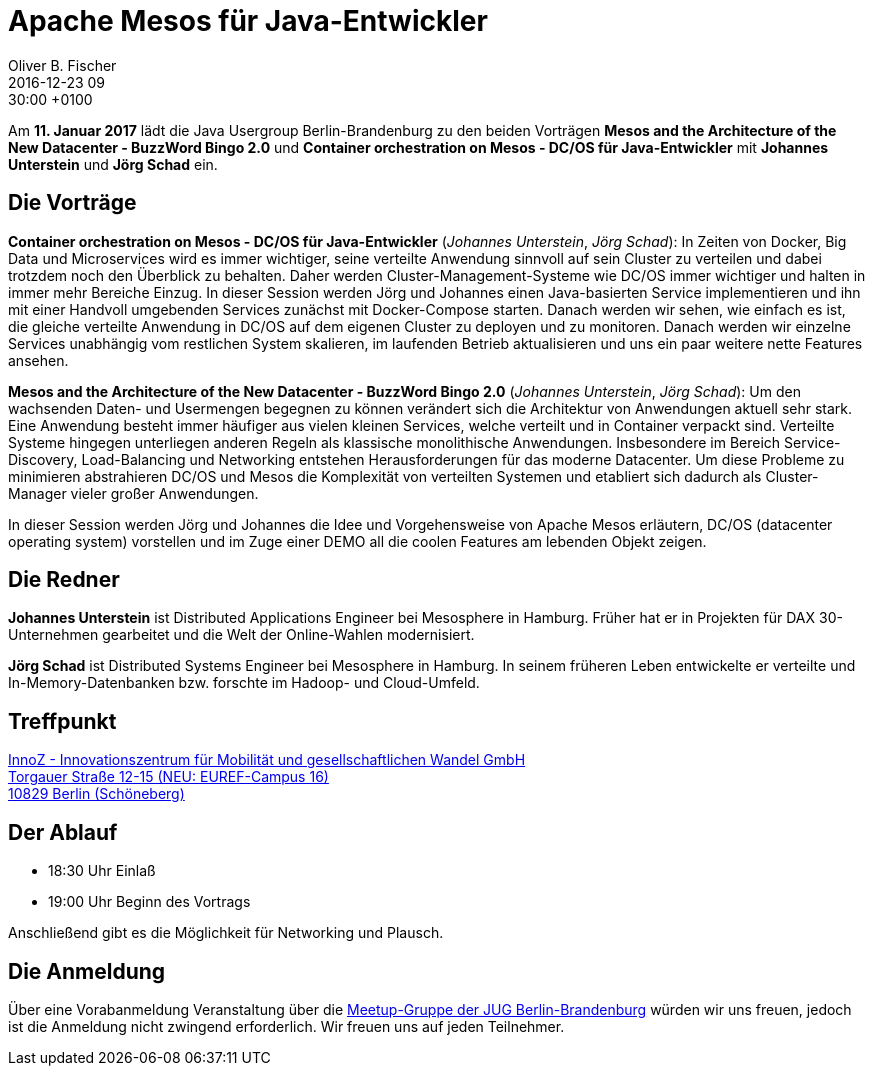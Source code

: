 = Apache Mesos für Java-Entwickler
Oliver B. Fischer
2016-12-23 09:30:00 +0100
:jbake-event-date: 2017-01-11
:jbake-type: post
:jbake-tags: treffen
:jbake-status: published


Am **11. Januar 2017** lädt die Java Usergroup Berlin-Brandenburg
// und wer???
zu den beiden Vorträgen
**Mesos and the Architecture of the New Datacenter - BuzzWord Bingo 2.0**
und
**Container orchestration on Mesos - DC/OS für Java-Entwickler**
mit ** Johannes Unterstein** und **Jörg Schad** ein.


== Die Vorträge

**Container orchestration on Mesos - DC/OS für Java-Entwickler**
(_Johannes Unterstein_, _Jörg Schad_):
In Zeiten von Docker, Big Data und Microservices wird es immer
wichtiger, seine verteilte Anwendung sinnvoll auf sein Cluster
zu verteilen und dabei trotzdem noch den Überblick zu behalten.
Daher werden Cluster-Management-Systeme wie DC/OS immer
wichtiger und halten in immer mehr Bereiche Einzug. In dieser
Session werden Jörg und Johannes einen Java-basierten Service
implementieren und ihn mit einer Handvoll umgebenden Services
zunächst mit Docker-Compose starten. Danach werden wir sehen,
wie einfach es ist, die gleiche verteilte Anwendung in DC/OS
auf dem eigenen Cluster zu deployen und zu monitoren. Danach
werden wir einzelne Services unabhängig vom restlichen System
skalieren, im laufenden Betrieb aktualisieren und uns ein
paar weitere nette Features ansehen.


**Mesos and the Architecture of the New Datacenter - BuzzWord Bingo 2.0**
(_Johannes Unterstein_, _Jörg Schad_):
Um den wachsenden Daten- und Usermengen begegnen zu können verändert
sich die Architektur von Anwendungen aktuell sehr stark. Eine Anwendung
besteht immer häufiger aus vielen kleinen Services, welche verteilt und
in Container verpackt sind. Verteilte Systeme hingegen unterliegen anderen
Regeln als klassische monolithische Anwendungen. Insbesondere im Bereich
Service-Discovery, Load-Balancing und Networking entstehen Herausforderungen
für das moderne Datacenter. Um diese Probleme zu minimieren abstrahieren DC/OS
und Mesos die Komplexität von verteilten Systemen und etabliert
sich dadurch als Cluster-Manager vieler großer Anwendungen.

In dieser Session werden Jörg und Johannes die Idee und Vorgehensweise von
Apache Mesos erläutern, DC/OS (datacenter operating system) vorstellen und im
Zuge einer DEMO all die coolen Features am lebenden Objekt zeigen.


== Die Redner

**Johannes Unterstein**
ist Distributed Applications Engineer bei Mesosphere in Hamburg.
Früher hat er in Projekten für DAX 30-Unternehmen gearbeitet und die
Welt der Online-Wahlen modernisiert.

**Jörg Schad**
ist Distributed Systems Engineer bei Mesosphere in Hamburg.
In seinem früheren Leben entwickelte er verteilte und
In-Memory-Datenbanken bzw. forschte im Hadoop- und Cloud-Umfeld.

== Treffpunkt

http://www.stadtplandienst.de/freelink.asp?key=3470e30ee65799d278d4a084c575e1c1[InnoZ - Innovationszentrum für Mobilität und gesellschaftlichen Wandel GmbH +
Torgauer Straße 12-15 (NEU: EUREF-Campus 16) +
10829 Berlin (Schöneberg)^]


== Der Ablauf

- 18:30 Uhr Einlaß
- 19:00 Uhr Beginn des Vortrags

Anschließend gibt es die Möglichkeit für Networking und Plausch.

== Die Anmeldung

Über eine Vorabanmeldung Veranstaltung über die
http://meetup.com/jug-bb/[Meetup-Gruppe
der JUG Berlin-Brandenburg^]
würden wir uns freuen, jedoch ist die Anmeldung nicht zwingend
erforderlich. Wir freuen uns auf jeden Teilnehmer.
